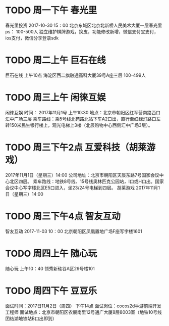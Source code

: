 * TODO 周一下午 春光里
春光里投资
2017-10-30 15：00
北京东城区北京北新桥人民美术大厦一层春光里
ps：
100-500人
独立维护棋牌游戏，换皮，功能修改新增，微信支付宝支付，ios支付，微信分享登录sdk
* TODO 周二上午 巨石在线
巨石在线
上午10点
海淀区西二旗融通高科大厦39号A座三层
100-499人
* TODO 周三上午 闲徕互娱
闲徕互娱
时间： 2017年11月1号  上午10:30
地点：北京市朝阳区红军营南路西口汇中广场三层
乘车路线：乘5号线北苑路北站下车A2口出，直行至红绿灯路口左转150米民生银行楼上，观光电梯上3楼（北辰购物中心西侧汇中广场3层）。
* TODO 周三下午2点 互爱科技（胡莱游戏）
2017年11月1日（星期三）14:00
公司地址：北京市朝阳区天辰东路7号国家会议中心北区四层。
乘车路线：地铁8号线、15号线奥林匹克公园站，I口或H口出。国家会议中心写字楼北区E5口进入，坐23/24号电梯到四层。
胡莱游戏
2017年11月1日（星期三）14:00
* TODO 周三下午4点 智友互动
智友互动
2017-11-03 10：00
北京朝阳区凤凰置地广场F座写字楼1601
* TODO 周四上午 随心玩 
随心玩
上午10：40
领秀新硅谷A区29号楼101
* TODO 周四下午 豆豆乐
面试时间：2017日11月2日（周四） 下午14点
面试岗位：cocos2d手游前端开发工程师
面试地点：北京市朝阳区农展南里12号通广大厦8层8003室（地铁10号线团结湖地铁站B口出即到）

